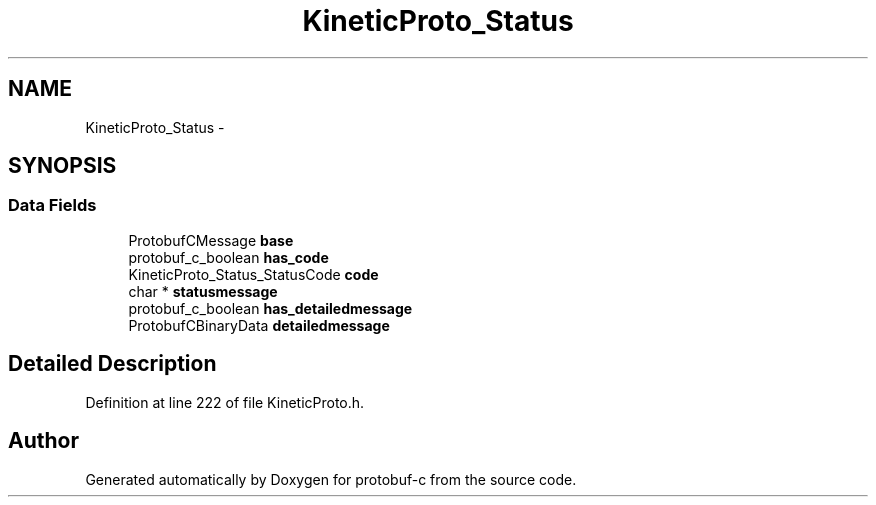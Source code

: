 .TH "KineticProto_Status" 3 "Tue Jul 15 2014" "Version v0.3.1-beta" "protobuf-c" \" -*- nroff -*-
.ad l
.nh
.SH NAME
KineticProto_Status \- 
.SH SYNOPSIS
.br
.PP
.SS "Data Fields"

.in +1c
.ti -1c
.RI "ProtobufCMessage \fBbase\fP"
.br
.ti -1c
.RI "protobuf_c_boolean \fBhas_code\fP"
.br
.ti -1c
.RI "KineticProto_Status_StatusCode \fBcode\fP"
.br
.ti -1c
.RI "char * \fBstatusmessage\fP"
.br
.ti -1c
.RI "protobuf_c_boolean \fBhas_detailedmessage\fP"
.br
.ti -1c
.RI "ProtobufCBinaryData \fBdetailedmessage\fP"
.br
.in -1c
.SH "Detailed Description"
.PP 
Definition at line 222 of file KineticProto\&.h\&.

.SH "Author"
.PP 
Generated automatically by Doxygen for protobuf-c from the source code\&.
